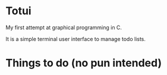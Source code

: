 
* Totui

My first attempt at graphical programming in C.

It is a simple terminal user interface to manage todo lists.


* Things to do (no pun intended)
